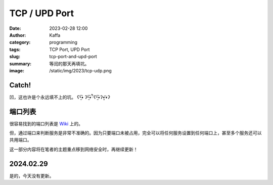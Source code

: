 TCP / UPD Port
############################################################
:date: 2023-02-28 12:00
:author: Kaffa
:category: programming
:tags: TCP Port, UPD Port
:slug: tcp-port-and-upd-port
:summary: 等闰的那天再填坑。
:image: /static/img/2023/tcp-udp.png

Catch!
========

凹，这也许是个永远填不上的坑。 ʕ•̫͡• ʔ•̫͡•ཻʕ•̫͡•ʔ•͓͡•ʔ

端口列表
========================================

很容易找到的端口列表是 `Wiki <https://en.wikipedia.org/wiki/List_of_TCP_and_UDP_port_numbers>`_ 上的。

但，通过端口来判断服务是非常不准确的。因为只要端口未被占用，完全可以将任何服务设置到任何端口上，甚至多个服务还可以共用端口。

这一部分内容将在笔者的主题重点移到网络安全时，再继续更新！

2024.02.29
========================================

是的，今天没有更新。
